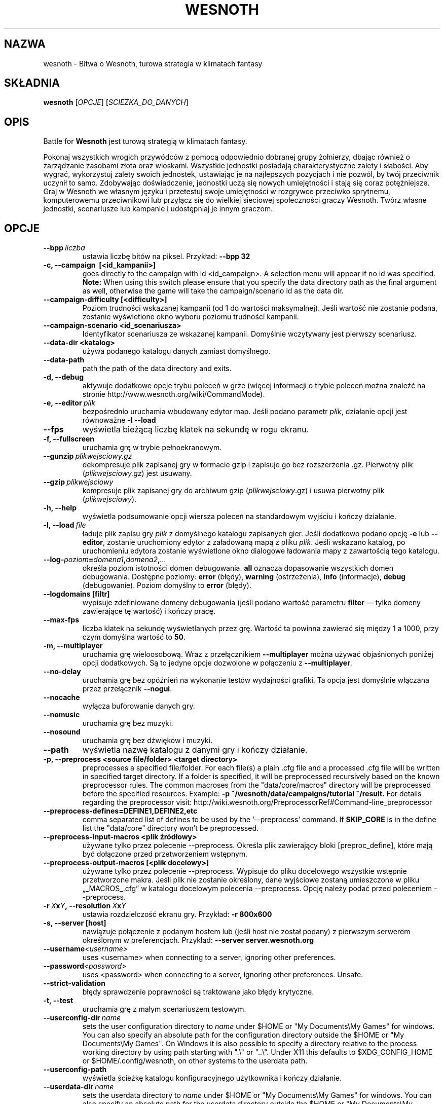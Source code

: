 .\" This program is free software; you can redistribute it and/or modify
.\" it under the terms of the GNU General Public License as published by
.\" the Free Software Foundation; either version 2 of the License, or
.\" (at your option) any later version.
.\"
.\" This program is distributed in the hope that it will be useful,
.\" but WITHOUT ANY WARRANTY; without even the implied warranty of
.\" MERCHANTABILITY or FITNESS FOR A PARTICULAR PURPOSE.  See the
.\" GNU General Public License for more details.
.\"
.\" You should have received a copy of the GNU General Public License
.\" along with this program; if not, write to the Free Software
.\" Foundation, Inc., 51 Franklin Street, Fifth Floor, Boston, MA  02110-1301  USA
.\"
.
.\"*******************************************************************
.\"
.\" This file was generated with po4a. Translate the source file.
.\"
.\"*******************************************************************
.TH WESNOTH 6 2013 wesnoth "Bitwa o Wesnoth"
.
.SH NAZWA
wesnoth \- Bitwa o Wesnoth, turowa strategia w klimatach fantasy
.
.SH SKŁADNIA
.
\fBwesnoth\fP [\fIOPCJE\fP] [\fISCIEZKA_DO_DANYCH\fP]
.
.SH OPIS
.
Battle for \fBWesnoth\fP jest turową strategią w klimatach fantasy.

Pokonaj wszystkich wrogich przywódców z pomocą odpowiednio dobranej grupy
żołnierzy, dbając również o zarządzanie zasobami złota oraz
wioskami. Wszystkie jednostki posiadają charakterystyczne zalety i
słabości. Aby wygrać, wykorzystuj zalety swoich jednostek, ustawiając je na
najlepszych pozycjach i nie pozwól, by twój przeciwnik uczynił to
samo. Zdobywając doświadczenie, jednostki uczą się nowych umiejętności i
stają się coraz potężniejsze. Graj w Wesnoth we własnym języku i przetestuj
swoje umiejętności w rozgrywce przeciwko sprytnemu, komputerowemu
przeciwnikowi lub przyłącz się do wielkiej sieciowej społeczności graczy
Wesnoth. Twórz własne jednostki, scenariusze lub kampanie i udostępniaj je
innym graczom.
.
.SH OPCJE
.
.TP 
\fB\-\-bpp\fP\fI\ liczba\fP
ustawia liczbę bitów na piksel. Przykład: \fB\-\-bpp 32\fP
.TP 
\fB\-c, \-\-campaign \ [<id_kampanii>]\fP
goes directly to the campaign with id <id_campaign>. A selection
menu will appear if no id was specified.  \fBNote:\fP When using this switch
please ensure that you specify the data directory path as the final argument
as well, otherwise the game will take the campaign/scenario id as the data
dir.
.TP 
\fB\-\-campaign\-difficulty [<difficulty>]\fP
Poziom trudności wskazanej kampanii (od 1 do wartości maksymalnej). Jeśli
wartość nie zostanie podana, zostanie wyświetlone okno wyboru poziomu
trudności kampanii.
.TP 
\fB\-\-campaign\-scenario <id_scenariusza>\fP
Identyfikator scenariusza ze wskazanej kampanii. Domyślnie wczytywany jest
pierwszy scenariusz.
.TP 
\fB\-\-data\-dir <katalog>\fP
używa podanego katalogu danych zamiast domyślnego.
.TP 
\fB\-\-data\-path\fP
path the path of the data directory and exits.
.TP 
\fB\-d, \-\-debug\fP
aktywuje dodatkowe opcje trybu poleceń w grze (więcej informacji o trybie
poleceń można znaleźć na stronie http://www.wesnoth.org/wiki/CommandMode).
.TP 
\fB\-e,\ \-\-editor\fP\fI\ plik\fP
bezpośrednio uruchamia wbudowany edytor map. Jeśli podano parametr \fIplik\fP,
działanie opcji jest równoważne \fB\-l \-\-load\fP
.TP 
\fB\-\-fps\fP
wyświetla bieżącą liczbę klatek na sekundę w rogu ekranu.
.TP 
\fB\-f, \-\-fullscreen\fP
uruchamia grę w trybie pełnoekranowym.
.TP 
\fB\-\-gunzip\fP\fI\ plikwejsciowy.gz\fP
dekompresuje plik zapisanej gry w formacie gzip i zapisuje go bez
rozszerzenia .gz. Pierwotny plik (\fIplikwejsciowy.gz\fP) jest usuwany.
.TP 
\fB\-\-gzip\fP\fI\ plikwejsciowy\fP
kompresuje plik zapisanej gry do archiwum gzip (\fIplikwejsciowy\fP.gz) i usuwa
pierwotny plik (\fIplikwejsciowy\fP).
.TP 
\fB\-h, \-\-help\fP
wyświetla podsumowanie opcji wiersza poleceń na standardowym wyjściu i
kończy działanie.
.TP 
\fB\-l,\ \-\-load\fP\fI\ file\fP
ładuje plik zapisu gry \fIplik\fP z domyślnego katalogu zapisanych gier. Jeśli
dodatkowo podano opcję \fB\-e\fP lub \fB\-\-editor\fP, zostanie uruchomiony edytor z
załadowaną mapą z pliku \fIplik\fP. Jeśli wskazano katalog, po uruchomieniu
edytora zostanie wyświetlone okno dialogowe ładowania mapy z zawartością
tego katalogu.
.TP 
\fB\-\-log\-\fP\fIpoziom\fP\fB=\fP\fIdomena1\fP\fB,\fP\fIdomena2\fP\fB,\fP\fI...\fP
określa poziom istotności domen debugowania. \fBall\fP oznacza dopasowanie
wszystkich domen debugowania. Dostępne poziomy: \fBerror\fP (błędy),\ \fBwarning\fP (ostrzeżenia),\ \fBinfo\fP (informacje),\ \fBdebug\fP
(debugowanie). Poziom domyślny to \fBerror\fP (błędy).
.TP 
\fB\-\-logdomains\ [filtr]\fP
wypisuje zdefiniowane domeny debugowania (jeśli podano wartość parametru
\fBfilter\fP — tylko domeny zawierające tę wartość) i kończy pracę.
.TP 
\fB\-\-max\-fps\fP
liczba klatek na sekundę wyświetlanych przez grę. Wartość ta powinna
zawierać się między 1 a 1000, przy czym domyślna wartość to \fB50\fP.
.TP 
\fB\-m, \-\-multiplayer\fP
uruchamia grę wieloosobową. Wraz z przełącznikiem \fB\-\-multiplayer\fP można
używać objaśnionych poniżej opcji dodatkowych. Są to jedyne opcje dozwolone
w połączeniu z \fB\-\-multiplayer\fP.
.TP 
\fB\-\-no\-delay\fP
uruchamia grę bez opóźnień na wykonanie testów wydajności grafiki. Ta opcja
jest domyślnie włączana przez przełącznik \fB\-\-nogui\fP.
.TP 
\fB\-\-nocache\fP
wyłącza buforowanie danych gry.
.TP 
\fB\-\-nomusic\fP
uruchamia grę bez muzyki.
.TP 
\fB\-\-nosound\fP
uruchamia grę bez dźwięków i muzyki.
.TP 
\fB\-\-path\fP
wyświetla nazwę katalogu z danymi gry i kończy działanie.
.TP 
\fB\-p, \-\-preprocess <source file/folder> <target directory>\fP
preprocesses a specified file/folder. For each file(s) a plain .cfg file and
a processed .cfg file will be written in specified target directory. If a
folder is specified, it will be preprocessed recursively based on the known
preprocessor rules. The common macroses from the "data/core/macros"
directory will be preprocessed before the specified resources.  Example:
\fB\-p ~/wesnoth/data/campaigns/tutorial ~/result.\fP For details regarding the
preprocessor visit:
http://wiki.wesnoth.org/PreprocessorRef#Command\-line_preprocessor

.TP 
\fB\-\-preprocess\-defines=DEFINE1,DEFINE2,etc\fP
comma separated list of defines to be used by the '\-\-preprocess' command. If
\fBSKIP_CORE\fP is in the define list the "data/core" directory won't be
preprocessed.
.TP 
\fB\-\-preprocess\-input\-macros <plik źródłowy>\fP
używane tylko przez polecenie \-\-preprocess. Określa plik zawierający bloki
[preproc_define], które mają być dołączone przed przetworzeniem wstępnym.
.TP 
\fB\-\-preprocess\-output\-macros [<plik docelowy>]\fP
używane tylko przez polecenie \-\-preprocess. Wypisuje do pliku docelowego
wszystkie wstępnie przetworzone makra. Jeśli plik nie zostanie określony,
dane wyjściowe zostaną umieszczone w pliku „_MACROS_.cfg” w katalogu
docelowym polecenia \-\-preprocess. Opcję należy podać przed poleceniem
\-\-preprocess.
.TP 
\fB\-r\ \fP\fIX\fP\fBx\fP\fIY\fP\fB,\ \-\-resolution\ \fP\fIX\fP\fBx\fP\fIY\fP
ustawia rozdzielczość ekranu gry. Przykład: \fB\-r 800x600\fP
.TP 
\fB\-s,\ \-\-server\ [host]\fP
nawiązuje połączenie z podanym hostem lub (jeśli host nie został podany) z
pierwszym serwerem określonym w preferencjach. Przykład: \fB\-\-server
server.wesnoth.org\fP
.TP 
\fB\-\-username\fP\fI<username>\fP
uses <username> when connecting to a server, ignoring other
preferences.
.TP 
\fB\-\-password\fP\fI<password>\fP
uses <password> when connecting to a server, ignoring other
preferences. Unsafe.
.TP 
\fB\-\-strict\-validation\fP
błędy sprawdzenie poprawności są traktowane jako błędy krytyczne.
.TP 
\fB\-t, \-\-test\fP
uruchamia grę z małym scenariuszem testowym.
.TP 
\fB\-\-userconfig\-dir\fP\fI\ name\fP
sets the user configuration directory to \fIname\fP under $HOME or "My
Documents\eMy Games" for windows.  You can also specify an absolute path for
the configuration directory outside the $HOME or "My Documents\eMy
Games". On Windows it is also possible to specify a directory relative to
the process working directory by using path starting with ".\e" or "..\e".
Under X11 this defaults to $XDG_CONFIG_HOME or $HOME/.config/wesnoth, on
other systems to the userdata path.
.TP 
\fB\-\-userconfig\-path\fP
wyświetla ścieżkę katalogu konfiguracyjnego użytkownika i kończy działanie.
.TP 
\fB\-\-userdata\-dir\fP\fI\ name\fP
sets the userdata directory to \fIname\fP under $HOME or "My Documents\eMy
Games" for windows.  You can also specify an absolute path for the userdata
directory outside the $HOME or "My Documents\eMy Games". On Windows it is
also possible to specify a directory relative to the process working
directory by using path starting with ".\e" or "..\e".
.TP 
\fB\-\-userdata\-path\fP
prints the path of the userdata directory and exits.
.TP 
\fB\-\-validcache\fP
przyjmuje, że zawartość pamięci podręcznej jest poprawna (niebezpieczne).
.TP 
\fB\-v, \-\-version\fP
wyświetla numer wersji i kończy działanie.
.TP 
\fB\-w, \-\-windowed\fP
uruchamia grę w oknie.
.TP 
\fB\-\-with\-replay\fP
odtwarza powtórkę gry wczytanej za pomocą opcji \fB\-\-load\fP.
.
.SH "Opcje dla flagi \-\-multiplayer"
.
Opcje dostępne dla danej strony gry wieloosobowej są oznaczone przez
\fInumer\fP. \fInumer\fP powinien zostać zastąpiony przez numer danej
strony. Zazwyczaj jest to 1 lub 2, ale zależy to od maksymalnej liczby
graczy w danym scenariuszu.
.TP 
\fB\-\-ai_config\fP\fInumer\fP\fB=\fP\fIwartość\fP
wybiera plik konfiguracyjny, który zostanie załadowany dla kontrolera AI tej
strony.
.TP 
\fB\-\-algorithm\fP\fInumer\fP\fB=\fP\fIwartość\fP
pozwala wybrać niestandardowy algorytm, z którego ma korzystać AI
kontrolujące daną stronę. Dostępne wartości: \fBidle_ai\fP i \fBsample_ai\fP..
.TP 
\fB\-\-controller\fP\fInumer\fP\fB=\fP\fIwartość\fP
pozwala ustalić typ gracza kontrolującego daną stronę. Dostępne wartości:
\fBhuman\fP i \fBai\fP.
.TP 
\fB\-\-era=\fP\fIwartość\fP
tej opcji należy użyć, aby zagrać w wybranej erze zamiast w erze domyślnej
(\fBDefault\fP). Ery wybierane są na podstawie identyfikatora i są opisane w
pliku \fBdata/multiplayer/eras.cfg\fP.
.TP 
\fB\-\-exit\-at\-end\fP
kończy działanie programu po zakończeniu scenariusza, bez wyświetlania
tabeli zwycięstwa/porażki, która wymaga kliknięcia OK przez
użytkownika. Opcja ta jest również stosowana do testowania za pomocą
skryptów.
.TP 
\fB\-\-ignore\-map\-settings\fP
do not use map settings, use default values instead.
.TP 
\fB\-\-multiplayer\-repeat=\fP\fIvalue\fP
repeats a multiplayer game \fIvalue\fP times. Best to use with \fB\-\-nogui\fP for
scriptable benchmarking.
.TP 
\fB\-\-nogui\fP
uruchamia grę bez graficznego interfejsu użytkownika (GUI). Aby osiągnać
planowany rezultat, należy użyć tej flagi przed opcją \fB\-\-multiplayer\fP.
.TP 
\fB\-\-parm\fP\fInumer\fP\fB=\fP\fInazwa\fP\fB:\fP\fIwartość\fP
ustawia dodatkowe parametry dla bieżącej strony. Wartość ta jest zależna od
opcji użytych z flagami \fB\-\-controller\fP i \fB\-\-algorithm.\fP. Z reguły
przydatne jedynie dla osób tworzących własne AI. (Dokumentacja niekompletna)
.TP 
\fB\-\-scenario=\fP\fIwartość\fP
wybiera scenariusz gry wieloosobowej według identyfikatora. Domyślnym
scenariuszem jest \fBmultiplayer_The_Freelands\fP.
.TP 
\fB\-\-side\fP\fInumer\fP\fB=\fP\fIwartość\fP
wybiera dla danej strony frakcję dostępną w bieżącej erze. Frakcja wybierana
jest za pomocą identyfikatora. Frakcje opisane są w pliku
data/multiplayer.cfg.
.TP 
\fB\-\-turns=\fP\fIwartość\fP
określa maksymalną liczbę tur dla danego scenariusza. Wartość domyślna to
\fB50\fP.
.
.SH "KOD WYJŚCIA"
.
Prawidłowy kod wyjścia to 0. Kod wyjścia równy 1 oznacza błąd inicjalizacji
(SDL, grafika, czcionki itp.). Kod wyjścia 2 sygnalizuje nieprawidłowe opcje
wiersza poleceń.
.
.SH AUTOR
.
Autor: David White <davidnwhite@verizon.net>.
.br
Redakcja: Nils Kneuper <crazy\-ivanovic@gmx.net>, ott
<ott@gaon.net> i Soliton <soliton.de@gmail.com>.
.br
Autorem pierwotnej wersji niniejszej strony podręcznika man jest Cyril
Bouthors <cyril@bouthors.org>.
.br
Odwiedź oficjalną stronę WWW: http://www.wesnoth.org/
.
.SH "PRAWA AUTORSKIE"
.
Copyright \(co 2003\-2016 David White <davidnwhite@verizon.net>
.br
Oprogramowanie typu Free Software. Oprogramowanie oparte na licencji GPL
wersja 2 opublikowanej przez Free Software Foundation. Nie udziela się
ŻADNEJ gwarancji, łącznie z RĘKOJMIĄ oraz GWARANCJĄ PRZYDATNOŚCI DO
OKREŚLONEGO CELU.
.
.SH "ZOBACZ TAKŻE"
.
\fBwesnothd\fP(6).
